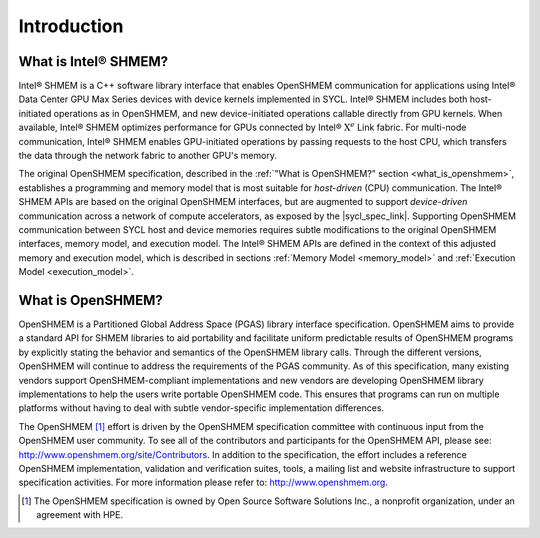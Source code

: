 .. _introduction:

************
Introduction
************

.. This specification document defines the programming model and the application
.. programming interface (API) of Intel® SHMEM.
.. This :ref:`Introduction<introduction>` section first describes :ref:`"What is
.. Intel® SHMEM" <what_is_ishmem>`, explaining how it differs from
.. the original OpenSHMEM standard, which is described in the :ref:`"What is
.. OpenSHMEM" <what_is_openshmem>` section.

.. _what_is_ishmem:

================================
What is Intel® SHMEM?
================================

Intel® SHMEM is a C++ software library interface that enables OpenSHMEM
communication for applications using Intel® Data Center GPU Max Series devices
with device kernels implemented in SYCL.
Intel® SHMEM includes both host-initiated operations as in OpenSHMEM, and new
device-initiated operations callable directly from GPU kernels.
When available, Intel® SHMEM optimizes performance for GPUs connected by Intel®
:math:`\text{X}^e` Link fabric.
For multi-node communication, Intel® SHMEM enables GPU-initiated operations by
passing requests to the host CPU, which transfers the data through the network
fabric to another GPU's memory.

The original OpenSHMEM specification, described in the :ref:`"What is
OpenSHMEM?" section <what_is_openshmem>`, establishes a programming and memory
model that is most suitable for *host-driven* (CPU) communication.
The Intel® SHMEM APIs are based on the original OpenSHMEM
interfaces, but are augmented to support *device-driven* communication across
a network of compute accelerators, as exposed by the |sycl_spec_link|.
Supporting OpenSHMEM communication between SYCL host and device memories
requires subtle modifications to the original OpenSHMEM interfaces, memory
model, and execution model.
The Intel® SHMEM APIs are defined in the context of this adjusted
memory and execution model, which is described in sections :ref:`Memory
Model <memory_model>` and :ref:`Execution Model <execution_model>`.

.. |sycl_spec_link| raw:: html

   <a href="https://www.khronos.org/registry/SYCL/specs/sycl-2020/html/sycl-2020.html" target="_blank">SYCL programming model</a>

.. _what_is_openshmem:

==================
What is OpenSHMEM?
==================

OpenSHMEM is a Partitioned Global Address Space (PGAS) library interface
specification.
OpenSHMEM aims to provide a standard API for SHMEM libraries to aid portability
and facilitate uniform predictable results of OpenSHMEM programs by explicitly
stating the behavior and semantics of the OpenSHMEM library calls.
Through the different versions, OpenSHMEM will continue to address the
requirements of the PGAS community.
As of this specification, many existing vendors support OpenSHMEM-compliant
implementations and new vendors are developing OpenSHMEM library
implementations to help the users write portable OpenSHMEM code.
This ensures that programs can run on multiple platforms without having to deal
with subtle vendor-specific implementation differences.

The OpenSHMEM [#]_ effort is driven by the OpenSHMEM specification committee
with continuous input from the OpenSHMEM user community.
To see all of the contributors and participants for the OpenSHMEM API, please
see: `http://www.openshmem.org/site/Contributors
<http://www.openshmem.org/site/Contributors>`_.
In addition to the specification, the effort includes a reference OpenSHMEM
implementation, validation and verification suites, tools, a mailing list and
website infrastructure to support specification activities.  For more
information please refer to: `http://www.openshmem.org
<http://www.openshmem.org/>`_.

.. [#] The OpenSHMEM specification is owned by Open Source Software Solutions Inc., a nonprofit organization, under an agreement with HPE.


